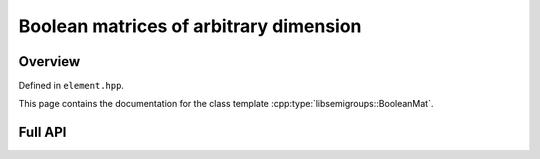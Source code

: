 .. Copyright (c) 2019, J. D. Mitchell

   Distributed under the terms of the GPL license version 3.

   The full license is in the file LICENSE, distributed with this software.

Boolean matrices of arbitrary dimension
=======================================

Overview
--------

Defined in ``element.hpp``.

This page contains the documentation for the class template
:cpp:type:`libsemigroups::BooleanMat`. 


Full API
--------

.. doxygenclass:: libsemigroups::BooleanMat
   :project: libsemigroups
   :members:
